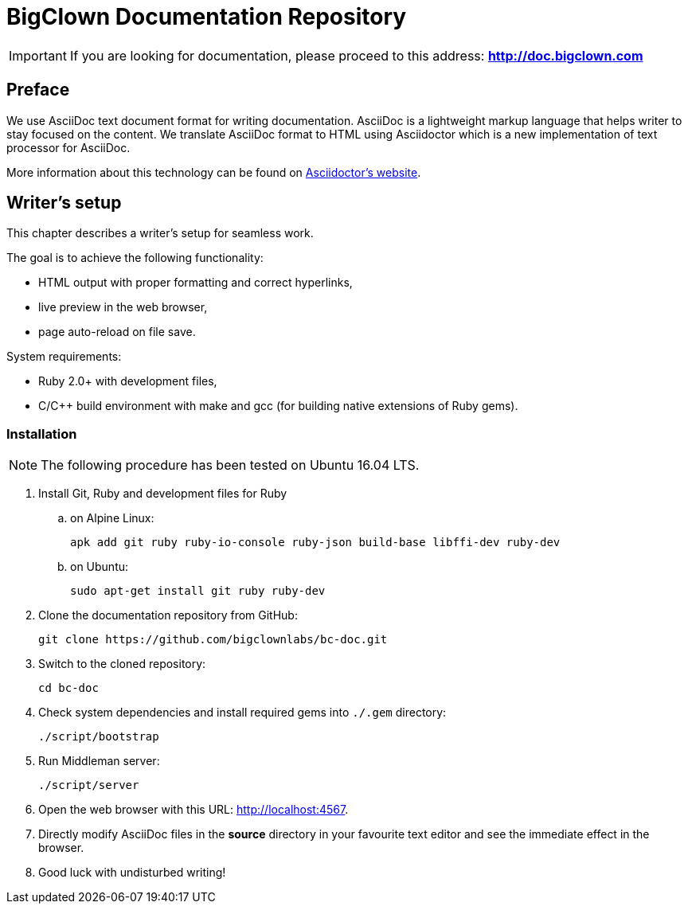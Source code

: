 = BigClown Documentation Repository
:gh-name: bigclownlabs/bc-doc

ifdef::env-github[]
image:https://travis-ci.org/{gh-name}.svg?branch=master["Deploy Status", link="https://travis-ci.org/{gh-name}"]
endif::env-github[]


IMPORTANT: If you are looking for documentation, please proceed to this address: *http://doc.bigclown.com*


== Preface

We use AsciiDoc text document format for writing documentation.
AsciiDoc is a lightweight markup language that helps writer to stay focused on the content.
We translate AsciiDoc format to HTML using Asciidoctor which is a new implementation of text processor for AsciiDoc.

More information about this technology can be found on http://asciidoctor.org[Asciidoctor’s website].


== Writer’s setup

This chapter describes a writer’s setup for seamless work.

The goal is to achieve the following functionality:

* HTML output with proper formatting and correct hyperlinks,
* live preview in the web browser,
* page auto-reload on file save.

System requirements:

* Ruby 2.0+ with development files,
* C/C++ build environment with make and gcc (for building native extensions of Ruby gems).


=== Installation

NOTE: The following procedure has been tested on Ubuntu 16.04 LTS.

. Install Git, Ruby and development files for Ruby
[loweralpha]
.. on Alpine Linux:
+
    apk add git ruby ruby-io-console ruby-json build-base libffi-dev ruby-dev

.. on Ubuntu:
+
    sudo apt-get install git ruby ruby-dev

. Clone the documentation repository from GitHub:
+
    git clone https://github.com/bigclownlabs/bc-doc.git

. Switch to the cloned repository:
+
    cd bc-doc

. Check system dependencies and install required gems into `./.gem` directory:
+
    ./script/bootstrap

. Run Middleman server:
+
    ./script/server

. Open the web browser with this URL: http://localhost:4567.

. Directly modify AsciiDoc files in the *source* directory in your favourite text editor and see the immediate effect in the browser.

. Good luck with undisturbed writing!


